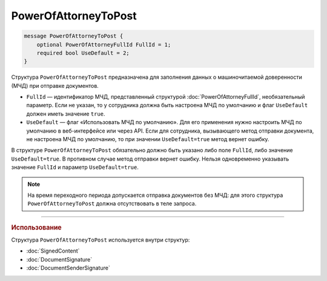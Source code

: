 PowerOfAttorneyToPost
=====================

.. code-block:: protobuf

    message PowerOfAttorneyToPost {
        optional PowerOfAttorneyFullId FullId = 1;
        required bool UseDefault = 2;
    }
   
Структура ``PowerOfAttorneyToPost`` предназначена для заполнения данных о машиночитаемой доверенности (МЧД) при отправке документов.

- ``FullId`` — идентификатор МЧД, представленный структурой :doc:`PowerOfAttorneyFullId`, необязательный параметр. Если не указан, то у сотрудника должна быть настроена МЧД по умолчанию и флаг ``UseDefault`` должен иметь значение ``true``.
- ``UseDefault`` — флаг «Использовать МЧД по умолчанию». Для его применения нужно настроить МЧД по умолчанию в веб-интерфейсе или через API. Если для сотрудника, вызывающего метод отправки документа, не настроена МЧД по умолчанию, то при значении ``UseDefault=true`` метод вернет ошибку.

В структуре ``PowerOfAttorneyToPost`` обязательно должно быть указано либо поле ``FullId``, либо значение ``UseDefault=true``. В противном случае метод отправки вернет ошибку.
Нельзя одновременно указывать значение ``FullId`` и параметр  ``UseDefault=true``.

.. note::

	На время переходного периода допускается отправка документов без МЧД: для этого структура ``PowerOfAttorneyToPost`` должна отсутствовать в теле запроса.

----

.. rubric:: Использование

Структура ``PowerOfAttorneyToPost`` используется внутри структур:

- :doc:`SignedContent`
- :doc:`DocumentSignature`
- :doc:`DocumentSenderSignature`
